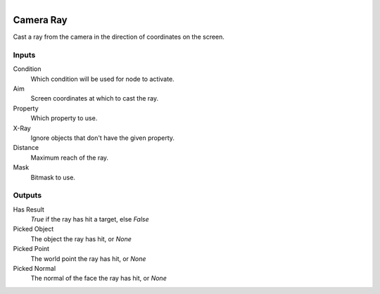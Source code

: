 .. figure:: /images/logic_nodes/raycasts/ln-camera_ray.png
   :align: right
   :width: 215
   :alt: Camera Ray Node

.. _ln-camera_ray:

==============================
Camera Ray
==============================

Cast a ray from the camera in the direction of coordinates on the screen.

Inputs
++++++++++++++++++++++++++++++

Condition
   Which condition will be used for node to activate.

Aim
   Screen coordinates at which to cast the ray.

Property
   Which property to use.

X-Ray
   Ignore objects that don't have the given property.

Distance
   Maximum reach of the ray.
   
Mask
   Bitmask to use.

Outputs
++++++++++++++++++++++++++++++

Has Result
   `True` if the ray has hit a target, else `False`

Picked Object
   The object the ray has hit, or `None`

Picked Point
   The world point the ray has hit, or `None`

Picked Normal
   The normal of the face the ray has hit, or `None`
